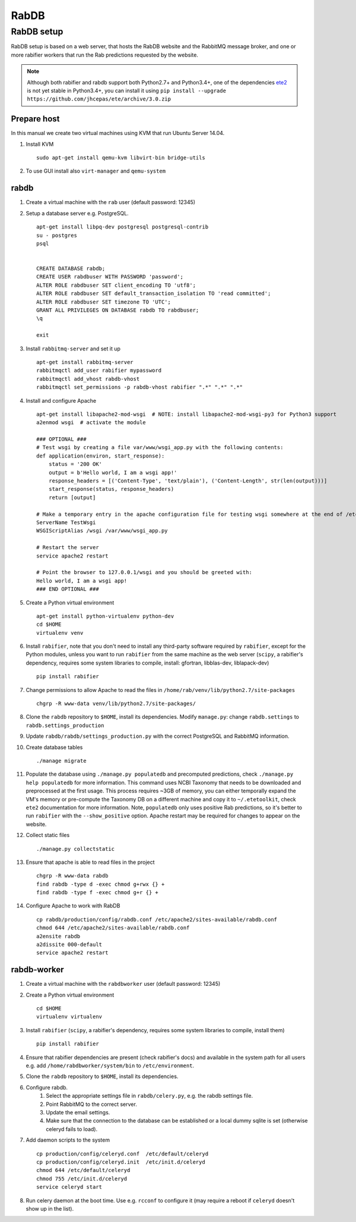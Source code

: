 RabDB
=====

RabDB setup
------------

RabDB setup is based on a web server, that hosts the RabDB website and the RabbitMQ message broker, and one or more rabifier workers that run the Rab predictions requested by the website.

.. note:: Although both rabifier and rabdb support both Python2.7+ and Python3.4+, one of the dependencies 
          `ete2 <http://etetoolkit.org/>`_ is not yet stable in Python3.4+, you can install it using
          ``pip install --upgrade  https://github.com/jhcepas/ete/archive/3.0.zip``

Prepare host
^^^^^^^^^^^^

In this manual we create two virtual machines using KVM that run Ubuntu Server 14.04.

#. Install KVM ::

    sudo apt-get install qemu-kvm libvirt-bin bridge-utils
    
#. To use GUI install also ``virt-manager`` and ``qemu-system``

rabdb
^^^^^

#. Create a virtual machine with the ``rab`` user (default password: 12345)
#. Setup a database server e.g. PostgreSQL. ::

    apt-get install libpq-dev postgresql postgresql-contrib
    su - postgres
    psql


    CREATE DATABASE rabdb;
    CREATE USER rabdbuser WITH PASSWORD 'password';
    ALTER ROLE rabdbuser SET client_encoding TO 'utf8';
    ALTER ROLE rabdbuser SET default_transaction_isolation TO 'read committed';
    ALTER ROLE rabdbuser SET timezone TO 'UTC';
    GRANT ALL PRIVILEGES ON DATABASE rabdb TO rabdbuser;
    \q

    exit

#. Install ``rabbitmq-server`` and set it up ::

    apt-get install rabbitmq-server
    rabbitmqctl add_user rabifier mypassword
    rabbitmqctl add_vhost rabdb-vhost
    rabbitmqctl set_permissions -p rabdb-vhost rabifier ".*" ".*" ".*"

#. Install and configure Apache ::

    apt-get install libapache2-mod-wsgi  # NOTE: install libapache2-mod-wsgi-py3 for Python3 support
    a2enmod wsgi  # activate the module

    ### OPTIONAL ###
    # Test wsgi by creating a file var/www/wsgi_app.py with the following contents: 
    def application(environ, start_response): 
        status = '200 OK'
        output = b'Hello world, I am a wsgi app!'
        response_headers = [('Content-Type', 'text/plain'), ('Content-Length', str(len(output)))] 
        start_response(status, response_headers) 
        return [output]

    # Make a temporary entry in the apache configuration file for testing wsgi somewhere at the end of /etc/apache2/apache2.conf:
    ServerName TestWsgi
    WSGIScriptAlias /wsgi /var/www/wsgi_app.py

    # Restart the server
    service apache2 restart

    # Point the browser to 127.0.0.1/wsgi and you should be greeted with:
    Hello world, I am a wsgi app!
    ### END OPTIONAL ###

#. Create a Python virtual environment ::

    apt-get install python-virtualenv python-dev
    cd $HOME
    virtualenv venv

#. Install ``rabifier``, note that you don't need to install any third-party software required by ``rabifier``, 
   except for the Python modules, unless you want to run ``rabifier`` from the same machine as the web server 
   (``scipy``, a rabifier's dependency, requires some system libraries to compile, install: gfortran, 
   libblas-dev, liblapack-dev) ::

    pip install rabifier

#. Change permissions to allow Apache to read the files in ``/home/rab/venv/lib/python2.7/site-packages`` ::

    chgrp -R www-data venv/lib/python2.7/site-packages/

#. Clone the ``rabdb`` repository to ``$HOME``, install its dependencies. Modify ``manage.py``: change
   ``rabdb.settings`` to ``rabdb.settings_production``
#. Update ``rabdb/rabdb/settings_production.py`` with the correct PostgreSQL and  RabbitMQ information.
#. Create database tables ::

    ./manage migrate

#. Populate the database using ``./manage.py populatedb`` and precomputed predictions, check ``./manage.py help populatedb``
   for more information. This command uses NCBI Taxonomy that needs to be downloaded and preprocessed at the first usage.
   This process requires ~3GB of memory, you can either temporally expand the VM's memory or pre-compute the Taxonomy DB
   on a different machine and copy it to ``~/.etetoolkit``, check ``ete2`` documentation for more information. Note, 
   ``populatedb`` only uses positive Rab predictions, so it's better to run ``rabifier`` with the ``--show_positive`` option. 
   Apache restart may be required for changes to appear on the website.

#. Collect static files ::

    ./manage.py collectstatic

#. Ensure that apache is able to read files in the project ::

    chgrp -R www-data rabdb
    find rabdb -type d -exec chmod g+rwx {} +
    find rabdb -type f -exec chmod g+r {} +

#. Configure Apache to work with RabDB ::

    cp rabdb/production/config/rabdb.conf /etc/apache2/sites-available/rabdb.conf
    chmod 644 /etc/apache2/sites-available/rabdb.conf
    a2ensite rabdb
    a2dissite 000-default
    service apache2 restart

rabdb-worker
^^^^^^^^^^^^

#. Create a virtual machine with the ``rabdbworker`` user (default password: 12345)
#. Create a Python virtual environment ::

    cd $HOME
    virtualenv virtualenv
     
#. Install ``rabifier`` (``scipy``, a rabifier's dependency, requires some system libraries to compile, install them) ::

    pip install rabifier
    
#. Ensure that rabifier dependencies are present (check rabifier's docs) and available in the system path for
   all users e.g. add ``/home/rabdbworker/system/bin`` to ``/etc/environment``.
#. Clone the ``rabdb`` repository to ``$HOME``, install its dependencies. 
#. Configure rabdb.
    #. Select the appropriate settings file in ``rabdb/celery.py``, e.g. the rabdb settings file.
    #. Point RabbitMQ to the correct server.
    #. Update the email settings.
    #. Make sure that the connection to the database can be established or a local dummy sqlite is set (otherwise celeryd fails to load).
#. Add daemon scripts to the system ::

    cp production/config/celeryd.conf  /etc/default/celeryd
    cp production/config/celeryd.init  /etc/init.d/celeryd
    chmod 644 /etc/default/celeryd
    chmod 755 /etc/init.d/celeryd
    service celeryd start

#. Run celery daemon at the boot time. Use e.g. ``rcconf`` to configure it (may require a reboot if ``celeryd`` doesn't show up in the list).


